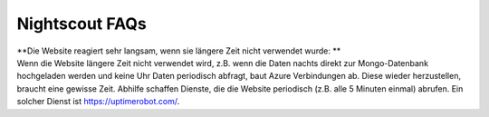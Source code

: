 Nightscout FAQs
===============

| **Die Website reagiert sehr langsam, wenn sie längere Zeit nicht
  verwendet wurde: **
| Wenn die Website längere Zeit nicht verwendet wird, z.B. wenn die
  Daten nachts direkt zur Mongo-Datenbank hochgeladen werden und keine
  Uhr Daten periodisch abfragt, baut Azure Verbindungen ab. Diese wieder
  herzustellen, braucht eine gewisse Zeit. Abhilfe schaffen Dienste, die
  die Website periodisch (z.B. alle 5 Minuten einmal) abrufen. Ein
  solcher Dienst ist https://uptimerobot.com/.
